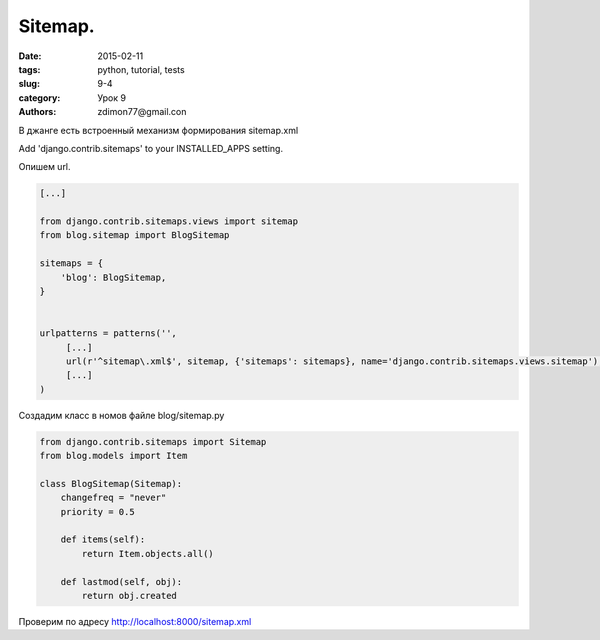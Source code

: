 Sitemap.
########

:date: 2015-02-11 
:tags: python, tutorial, tests
:slug: 9-4
:category: Урок 9
:authors: zdimon77@gmail.con

В джанге есть встроенный механизм формирования sitemap.xml


Add 'django.contrib.sitemaps' to your INSTALLED_APPS setting.


Опишем url.

.. code-block:: python

    [...]

    from django.contrib.sitemaps.views import sitemap
    from blog.sitemap import BlogSitemap

    sitemaps = {
        'blog': BlogSitemap,
    }


    urlpatterns = patterns('',
         [...]
         url(r'^sitemap\.xml$', sitemap, {'sitemaps': sitemaps}, name='django.contrib.sitemaps.views.sitemap'),
         [...]
    )


Создадим класс в номов файле blog/sitemap.py


.. code-block:: python

    from django.contrib.sitemaps import Sitemap
    from blog.models import Item

    class BlogSitemap(Sitemap):
        changefreq = "never"
        priority = 0.5

        def items(self):
            return Item.objects.all()

        def lastmod(self, obj):
            return obj.created

Проверим по адресу http://localhost:8000/sitemap.xml


